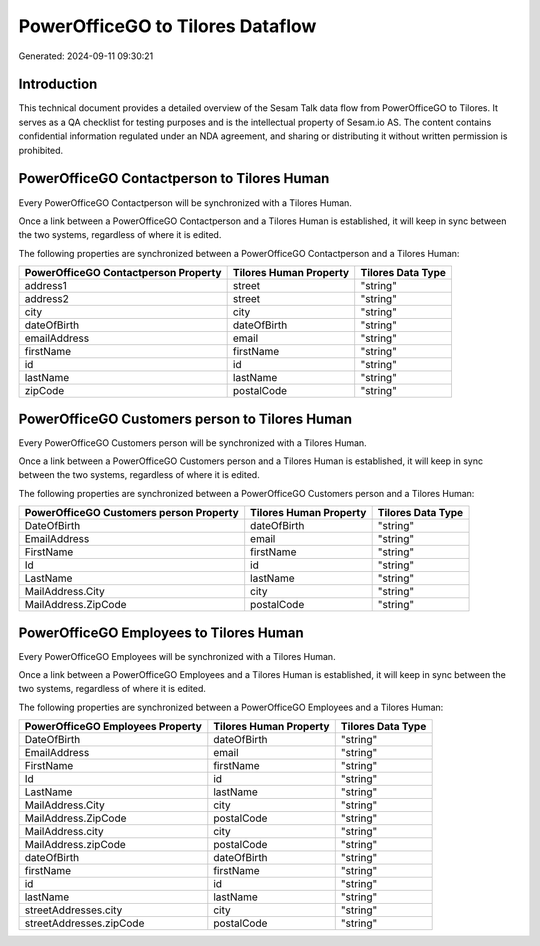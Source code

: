 =================================
PowerOfficeGO to Tilores Dataflow
=================================

Generated: 2024-09-11 09:30:21

Introduction
------------

This technical document provides a detailed overview of the Sesam Talk data flow from PowerOfficeGO to Tilores. It serves as a QA checklist for testing purposes and is the intellectual property of Sesam.io AS. The content contains confidential information regulated under an NDA agreement, and sharing or distributing it without written permission is prohibited.

PowerOfficeGO Contactperson to Tilores Human
--------------------------------------------
Every PowerOfficeGO Contactperson will be synchronized with a Tilores Human.

Once a link between a PowerOfficeGO Contactperson and a Tilores Human is established, it will keep in sync between the two systems, regardless of where it is edited.

The following properties are synchronized between a PowerOfficeGO Contactperson and a Tilores Human:

.. list-table::
   :header-rows: 1

   * - PowerOfficeGO Contactperson Property
     - Tilores Human Property
     - Tilores Data Type
   * - address1
     - street
     - "string"
   * - address2
     - street
     - "string"
   * - city
     - city
     - "string"
   * - dateOfBirth
     - dateOfBirth
     - "string"
   * - emailAddress
     - email
     - "string"
   * - firstName
     - firstName
     - "string"
   * - id
     - id
     - "string"
   * - lastName
     - lastName
     - "string"
   * - zipCode
     - postalCode
     - "string"


PowerOfficeGO Customers person to Tilores Human
-----------------------------------------------
Every PowerOfficeGO Customers person will be synchronized with a Tilores Human.

Once a link between a PowerOfficeGO Customers person and a Tilores Human is established, it will keep in sync between the two systems, regardless of where it is edited.

The following properties are synchronized between a PowerOfficeGO Customers person and a Tilores Human:

.. list-table::
   :header-rows: 1

   * - PowerOfficeGO Customers person Property
     - Tilores Human Property
     - Tilores Data Type
   * - DateOfBirth
     - dateOfBirth
     - "string"
   * - EmailAddress
     - email
     - "string"
   * - FirstName
     - firstName
     - "string"
   * - Id
     - id
     - "string"
   * - LastName
     - lastName
     - "string"
   * - MailAddress.City
     - city
     - "string"
   * - MailAddress.ZipCode
     - postalCode
     - "string"


PowerOfficeGO Employees to Tilores Human
----------------------------------------
Every PowerOfficeGO Employees will be synchronized with a Tilores Human.

Once a link between a PowerOfficeGO Employees and a Tilores Human is established, it will keep in sync between the two systems, regardless of where it is edited.

The following properties are synchronized between a PowerOfficeGO Employees and a Tilores Human:

.. list-table::
   :header-rows: 1

   * - PowerOfficeGO Employees Property
     - Tilores Human Property
     - Tilores Data Type
   * - DateOfBirth
     - dateOfBirth
     - "string"
   * - EmailAddress
     - email
     - "string"
   * - FirstName
     - firstName
     - "string"
   * - Id
     - id
     - "string"
   * - LastName
     - lastName
     - "string"
   * - MailAddress.City
     - city
     - "string"
   * - MailAddress.ZipCode
     - postalCode
     - "string"
   * - MailAddress.city
     - city
     - "string"
   * - MailAddress.zipCode
     - postalCode
     - "string"
   * - dateOfBirth
     - dateOfBirth
     - "string"
   * - firstName
     - firstName
     - "string"
   * - id
     - id
     - "string"
   * - lastName
     - lastName
     - "string"
   * - streetAddresses.city
     - city
     - "string"
   * - streetAddresses.zipCode
     - postalCode
     - "string"

